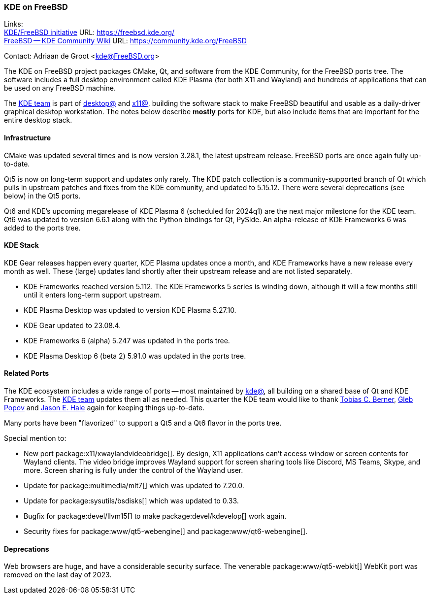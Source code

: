 === KDE on FreeBSD

Links: +
link:https://freebsd.kde.org/[KDE/FreeBSD initiative] URL: link:https://freebsd.kde.org/[] +
link:https://community.kde.org/FreeBSD[FreeBSD -- KDE Community Wiki] URL: link:https://community.kde.org/FreeBSD[]

Contact: Adriaan de Groot <kde@FreeBSD.org>

The KDE on FreeBSD project packages CMake, Qt, and software from the KDE Community, for the FreeBSD ports tree.
The software includes a full desktop environment called KDE Plasma (for both X11 and Wayland) and hundreds of applications that can be used on any FreeBSD machine.

The mailto:kde@FreeBSD.org[KDE team] is part of mailto:desktop@FreeBSD.org[desktop@] and mailto:x11@FreeBSD.org[x11@], building the software stack to make FreeBSD beautiful and usable as a daily-driver graphical desktop workstation.
The notes below describe *mostly* ports for KDE, but also include items that are important for the entire desktop stack.

==== Infrastructure

CMake was updated several times and is now version 3.28.1, the latest upstream release.
FreeBSD ports are once again fully up-to-date.

Qt5 is now on long-term support and updates only rarely.
The KDE patch collection is a community-supported branch of Qt which pulls in upstream patches and fixes from the KDE community, and updated to 5.15.12.
There were several deprecations (see below) in the Qt5 ports.

Qt6 and KDE's upcoming megarelease of KDE Plasma 6 (scheduled for 2024q1) are the next major milestone for the KDE team.
Qt6 was updated to version 6.6.1 along with the Python bindings for Qt, PySide.
An alpha-release of KDE Frameworks 6 was added to the ports tree.

==== KDE Stack

KDE Gear releases happen every quarter, KDE Plasma updates once a month, and KDE Frameworks have a new release every month as well.
These (large) updates land shortly after their upstream release and are not listed separately.

* KDE Frameworks reached version 5.112.
  The KDE Frameworks 5 series is winding down, although it will a few months still until it enters long-term support upstream.
* KDE Plasma Desktop was updated to version KDE Plasma 5.27.10.
* KDE Gear updated to 23.08.4.
* KDE Frameworks 6 (alpha) 5.247 was updated in the ports tree.
* KDE Plasma Desktop 6 (beta 2) 5.91.0 was updated in the ports tree.

==== Related Ports

The KDE ecosystem includes a wide range of ports -- most maintained by mailto:kde@FreeBSD.org[kde@], all building on a shared base of Qt and KDE Frameworks.
The mailto:kde@FreeBSD.org[KDE team] updates them all as needed.
This quarter the KDE team would like to thank mailto:tcberner@FreeBSD.org[Tobias C. Berner], mailto:arrowd@FreeBSD.org[Gleb Popov] and mailto:jhale@FreebSD.org[Jason E. Hale] again for keeping things up-to-date.

Many ports have been "flavorized" to support a Qt5 and a Qt6 flavor in the ports tree.

Special mention to:

* New port package:x11/xwaylandvideobridge[].  
  By design, X11 applications can’t access window or screen contents for Wayland clients.
  The video bridge improves Wayland support for screen sharing tools like Discord, MS Teams, Skype, and more.
  Screen sharing is fully under the control of the Wayland user.
* Update for package:multimedia/mlt7[] which was updated to 7.20.0.
* Update for package:sysutils/bsdisks[] which was updated to 0.33.
* Bugfix for package:devel/llvm15[] to make package:devel/kdevelop[] work again.
* Security fixes for package:www/qt5-webengine[] and package:www/qt6-webengine[].

==== Deprecations

Web browsers are huge, and have a considerable security surface.
The venerable package:www/qt5-webkit[] WebKit port was removed on the last day of 2023.

